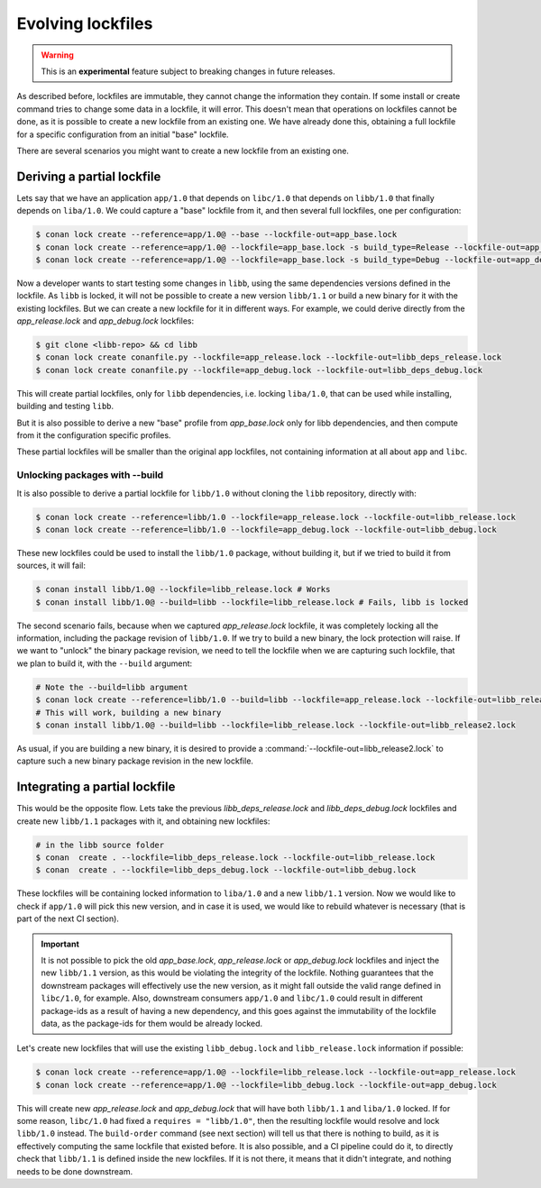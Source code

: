 .. _versioning_lockfiles_evolving:

Evolving lockfiles
==================

.. warning::

    This is an **experimental** feature subject to breaking changes in future releases.

As described before, lockfiles are immutable, they cannot change the information they contain.
If some install or create command tries to change some data in a lockfile, it will error. This
doesn't mean that operations on lockfiles cannot be done, as it is possible to create a new
lockfile from an existing one. We have already done this, obtaining a full lockfile for a
specific configuration from an initial "base" lockfile.


There are several scenarios you might want to create a new lockfile from an existing one.


Deriving a partial lockfile
---------------------------

Lets say that we have an application ``app/1.0`` that depends on ``libc/1.0`` that depends on ``libb/1.0``
that finally depends on ``liba/1.0``. We could capture a "base" lockfile from it, and then several full
lockfiles, one per configuration:

.. code:: bash

    $ conan lock create --reference=app/1.0@ --base --lockfile-out=app_base.lock
    $ conan lock create --reference=app/1.0@ --lockfile=app_base.lock -s build_type=Release --lockfile-out=app_release.lock
    $ conan lock create --reference=app/1.0@ --lockfile=app_base.lock -s build_type=Debug --lockfile-out=app_debug.lock


Now a developer wants to start testing some changes in ``libb``, using the same dependencies versions defined
in the lockfile. As ``libb`` is locked, it will not be possible to create a new version ``libb/1.1`` or build
a new binary for it with the existing lockfiles. But we can create a new lockfile for it in different ways.
For example, we could derive directly from the *app_release.lock* and *app_debug.lock* lockfiles:

.. code:: bash

    $ git clone <libb-repo> && cd libb
    $ conan lock create conanfile.py --lockfile=app_release.lock --lockfile-out=libb_deps_release.lock
    $ conan lock create conanfile.py --lockfile=app_debug.lock --lockfile-out=libb_deps_debug.lock

This will create partial lockfiles, only for ``libb`` dependencies, i.e. locking ``liba/1.0``, that can be used
while installing, building and testing ``libb``.

But it is also possible to derive a new "base" profile from *app_base.lock* only for libb dependencies, and then
compute from it the configuration specific profiles.

These partial lockfiles will be smaller than the original app lockfiles, not containing information at all about
``app`` and ``libc``.

Unlocking packages with --build
+++++++++++++++++++++++++++++++

It is also possible to derive a partial lockfile for ``libb/1.0`` without cloning the ``libb`` repository, directly with:

.. code:: bash

    $ conan lock create --reference=libb/1.0 --lockfile=app_release.lock --lockfile-out=libb_release.lock
    $ conan lock create --reference=libb/1.0 --lockfile=app_debug.lock --lockfile-out=libb_debug.lock

These new lockfiles could be used to install the ``libb/1.0`` package, without building it, but if we tried to
build it from sources, it will fail:

.. code:: bash

    $ conan install libb/1.0@ --lockfile=libb_release.lock # Works
    $ conan install libb/1.0@ --build=libb --lockfile=libb_release.lock # Fails, libb is locked

The second scenario fails, because when we captured *app_release.lock* lockfile, it was completely locking all the
information, including the package revision of ``libb/1.0``. If we try to build a new binary, the lock protection will
raise. If we want to "unlock" the binary package revision, we need to tell the lockfile when we are capturing such
lockfile, that we plan to build it, with the ``--build`` argument:

.. code:: bash

    # Note the --build=libb argument
    $ conan lock create --reference=libb/1.0 --build=libb --lockfile=app_release.lock --lockfile-out=libb_release.lock
    # This will work, building a new binary
    $ conan install libb/1.0@ --build=libb --lockfile=libb_release.lock --lockfile-out=libb_release2.lock

As usual, if you are building a new binary, it is desired to provide a :command:`--lockfile-out=libb_release2.lock` to capture such
a new binary package revision in the new lockfile.


Integrating a partial lockfile
------------------------------

This would be the opposite flow. Lets take the previous *libb_deps_release.lock* and *libb_deps_debug.lock*
lockfiles and create new ``libb/1.1`` packages with it, and obtaining new lockfiles:

.. code:: bash

    # in the libb source folder
    $ conan  create . --lockfile=libb_deps_release.lock --lockfile-out=libb_release.lock
    $ conan  create . --lockfile=libb_deps_debug.lock --lockfile-out=libb_debug.lock

These lockfiles will be containing locked information to ``liba/1.0`` and a new ``libb/1.1`` version.
Now we would like to check if ``app/1.0`` will pick this new version, and in case it is used, we would
like to rebuild whatever is necessary (that is part of the next CI section).

.. important::

    It is not possible to pick the old *app_base.lock*, *app_release.lock* or *app_debug.lock*
    lockfiles and inject the new ``libb/1.1`` version, as this would be violating the integrity of the lockfile.
    Nothing guarantees that the downstream packages will effectively use the new version, as it might fall outside
    the valid range defined in ``libc/1.0``, for example. Also, downstream consumers ``app/1.0`` and ``libc/1.0``
    could result in different package-ids as a result of having a new dependency, and this goes against the
    immutability of the lockfile data, as the package-ids for them would be already locked.

Let's create new lockfiles that will use the existing ``libb_debug.lock`` and ``libb_release.lock`` information if possible:

.. code:: bash

    $ conan lock create --reference=app/1.0@ --lockfile=libb_release.lock --lockfile-out=app_release.lock
    $ conan lock create --reference=app/1.0@ --lockfile=libb_debug.lock --lockfile-out=app_debug.lock

This will create new *app_release.lock* and *app_debug.lock* that will have both ``libb/1.1`` and ``liba/1.0``
locked. If for some reason, ``libc/1.0`` had fixed a ``requires = "libb/1.0"``, then the resulting lockfile
would resolve and lock ``libb/1.0`` instead. The ``build-order`` command (see next section) will tell us that there
is nothing to build, as it is effectively computing the same lockfile that existed before. It is also
possible, and a CI pipeline could do it, to directly check that ``libb/1.1`` is defined inside the new lockfiles.
If it is not there, it means that it didn't integrate, and nothing needs to be done downstream.
